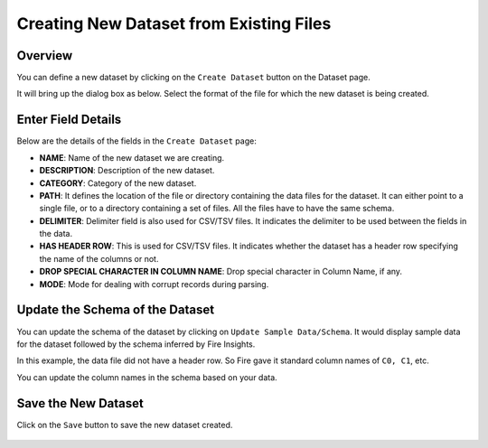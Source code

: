 Creating New Dataset from Existing Files
===============
 
Overview
-----------------

You can define a new dataset by clicking on the ``Create Dataset`` button on the Dataset page.

It will bring up the dialog box as below. Select the format of the file for which the new dataset is being created.

.. figure:: ../../../_assets/tutorials/dataset/dataset_popup.PNG
   :alt: Dataset
   :width: 90%
   
Enter Field Details
-----------------

Below are the details of the fields in the ``Create Dataset`` page:

- **NAME**: Name of the new dataset we are creating.
- **DESCRIPTION**: Description of the new dataset.
- **CATEGORY**: Category of the new dataset.
- **PATH**: It defines the location of the file or directory containing the data files for the dataset. It can either point to a single file, or to a directory containing a set of files. All the files have to have the same schema.
- **DELIMITER**: Delimiter field is also used for CSV/TSV files. It indicates the delimiter to be used between the fields in the data.
- **HAS HEADER ROW**: This is used for CSV/TSV files. It indicates whether the dataset has a header row specifying the name of the columns or not.
- **DROP SPECIAL CHARACTER IN COLUMN NAME**: Drop special character in Column Name, if any.
- **MODE**: Mode for dealing with corrupt records during parsing.

  
 

.. figure:: ../../../_assets/tutorials/dataset/dataset_module.PNG
   :alt: Dataset
   :width: 90%


Update the Schema of the Dataset
-----------------

You can update the schema of the dataset by clicking on ``Update Sample Data/Schema``. It would display sample data for the dataset followed by the schema inferred by Fire Insights.

In this example, the data file did not have a header row. So Fire gave it standard column names of ``C0, C1``, etc.

You can update the column names in the schema based on your data.
 
.. figure:: ../../../_assets/tutorials/dataset/dataset_schema.PNG
   :alt: Dataset
   :width: 90% 
   

Save the New Dataset
-----------------

Click on the ``Save`` button to save the new dataset created.
 
 
.. figure:: ../../../_assets/tutorials/dataset/dataset_list.PNG
   :alt: Dataset
   :width: 90%  
 
 
 
 
 
 
 
 
 




